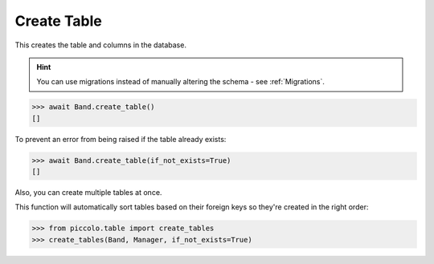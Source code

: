 .. _Create:

Create Table
============

This creates the table and columns in the database.

.. hint:: You can use migrations instead of manually altering the schema - see :ref:`Migrations`.

.. code-block:: python

    >>> await Band.create_table()
    []


To prevent an error from being raised if the table already exists:

.. code-block:: python

    >>> await Band.create_table(if_not_exists=True)
    []

Also, you can create multiple tables at once.

This function will automatically sort tables based on their foreign keys so they're created in the right order:

.. code-block:: python

    >>> from piccolo.table import create_tables
    >>> create_tables(Band, Manager, if_not_exists=True)


